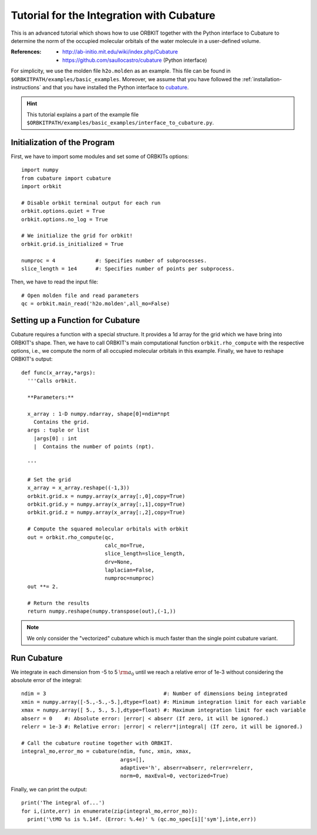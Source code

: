 Tutorial for the Integration with Cubature
==========================================

This is an advanced tutorial which shows how to use ORBKIT together with the 
Python interface to Cubature to determine the norm of the occupied 
molecular orbitals of the water molecule in a user-defined volume.

:References:

  - http://ab-initio.mit.edu/wiki/index.php/Cubature
  - https://github.com/saullocastro/cubature (Python interface)

For simplicity, we use the molden file ``h2o.molden`` as an example.
This file can be found in ``$ORBKITPATH/examples/basic_examples``. Moreover, we assume that
you have followed the :ref:`installation-instructions` and that you have 
installed the Python interface to cubature_. 

.. _cubature: https://github.com/saullocastro/cubature

.. hint::
  
  This tutorial explains a part of the example file 
  ``$ORBKITPATH/examples/basic_examples/interface_to_cubature.py``.

Initialization of the Program
-----------------------------

First, we have to import some modules and set some of ORBKITs options::
  
  import numpy
  from cubature import cubature
  import orbkit
  
  # Disable orbkit terminal output for each run
  orbkit.options.quiet = True
  orbkit.options.no_log = True
  
  # We initialize the grid for orbkit!
  orbkit.grid.is_initialized = True

  numproc = 4             #: Specifies number of subprocesses.
  slice_length = 1e4      #: Specifies number of points per subprocess.

Then, we have to read the input file::

  # Open molden file and read parameters
  qc = orbkit.main_read('h2o.molden',all_mo=False)

Setting up a Function for Cubature 
----------------------------------

Cubature requires a function with a special structure. It provides a 1d array
for the grid which we have bring into ORBKIT's shape. Then, we have to call 
ORBKIT's main computational function ``orbkit.rho_compute`` with the respective
options, i.e., we compute the norm of all occupied molecular orbitals in this 
example. Finally, we have to reshape ORBKIT's output::

  def func(x_array,*args):
    '''Calls orbkit.
    
    **Parameters:**
      
    x_array : 1-D numpy.ndarray, shape[0]=ndim*npt 
      Contains the grid.
    args : tuple or list
      |args[0] : int
      |  Contains the number of points (npt). 
    
    '''
    
    # Set the grid
    x_array = x_array.reshape((-1,3))
    orbkit.grid.x = numpy.array(x_array[:,0],copy=True)
    orbkit.grid.y = numpy.array(x_array[:,1],copy=True)
    orbkit.grid.z = numpy.array(x_array[:,2],copy=True)
    
    # Compute the squared molecular orbitals with orbkit
    out = orbkit.rho_compute(qc,
			     calc_mo=True,
			     slice_length=slice_length,
			     drv=None,
			     laplacian=False, 
			     numproc=numproc)
    out **= 2.
    
    # Return the results
    return numpy.reshape(numpy.transpose(out),(-1,))

.. note::
  
  We only consider the "vectorized" cubature which is much faster than the 
  single point cubature variant.

Run Cubature
------------

We integrate in each dimension from -5 to 5 :math:`{\rm a}_0` until we reach a 
relative error of 1e-3 without considering the absolute error of the integral::

  ndim = 3                                      #: Number of dimensions being integrated
  xmin = numpy.array([-5.,-5.,-5.],dtype=float) #: Minimum integration limit for each variable
  xmax = numpy.array([ 5., 5., 5.],dtype=float) #: Maximum integration limit for each variable
  abserr = 0    #: Absolute error: |error| < abserr (If zero, it will be ignored.)
  relerr = 1e-3 #: Relative error: |error| < relerr*|integral| (If zero, it will be ignored.)

  # Call the cubature routine together with ORBKIT.
  integral_mo,error_mo = cubature(ndim, func, xmin, xmax, 
				  args=[], 
				  adaptive='h', abserr=abserr, relerr=relerr, 
				  norm=0, maxEval=0, vectorized=True)

Finally, we can print the output::

  print('The integral of...')
  for i,(inte,err) in enumerate(zip(integral_mo,error_mo)):
    print('\tMO %s is %.14f. (Error: %.4e)' % (qc.mo_spec[i]['sym'],inte,err))
